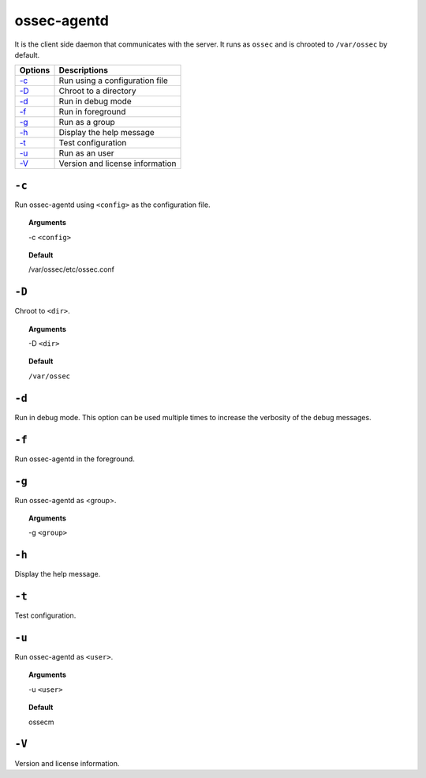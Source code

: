 
.. _ossec-agentd:

ossec-agentd
============

It is the client side daemon that communicates with the server. It runs as ``ossec`` and is chrooted to ``/var/ossec`` by default.


+-------------------------------+---------------------------------+
| Options                       | Descriptions                    |
+===============================+=================================+
| `-c`_                         | Run using a configuration file  |
+-------------------------------+---------------------------------+
| `-D <#agentd-directory>`__    | Chroot to a directory           |
+-------------------------------+---------------------------------+
| `-d <#agentd-debug>`__        | Run in debug mode               |
+-------------------------------+---------------------------------+
| `-f`_                         | Run in foreground               |
+-------------------------------+---------------------------------+
| `-g`_                         | Run as a group                  |
+-------------------------------+---------------------------------+
| `-h`_                         | Display the help message        |
+-------------------------------+---------------------------------+
| `-t`_                         | Test configuration              |
+-------------------------------+---------------------------------+
| `-u`_                         | Run as an user                  |
+-------------------------------+---------------------------------+
| `-V`_                         | Version and license information |
+-------------------------------+---------------------------------+




``-c``
------

Run ossec-agentd using ``<config>`` as the configuration file.

.. topic:: Arguments

  -c ``<config>``

.. topic:: Default

  /var/ossec/etc/ossec.conf

.. _agentd-directory:

``-D``
------

Chroot to ``<dir>``.

.. topic:: Arguments

  -D ``<dir>``

.. topic:: Default

  ``/var/ossec``

.. _agentd-debug:

``-d``
------

Run in debug mode. This option can be used multiple times to increase the verbosity of the debug messages.

``-f``
------

Run ossec-agentd in the foreground.

``-g``
------

Run ossec-agentd as <group>.

.. topic:: Arguments

  -g ``<group>``

``-h``
------

Display the help message.

``-t``
------

Test configuration.


``-u``
------

Run ossec-agentd as ``<user>``.

.. topic:: Arguments

  -u ``<user>``

.. topic:: Default

  ossecm

``-V``
------

Version and license information.
